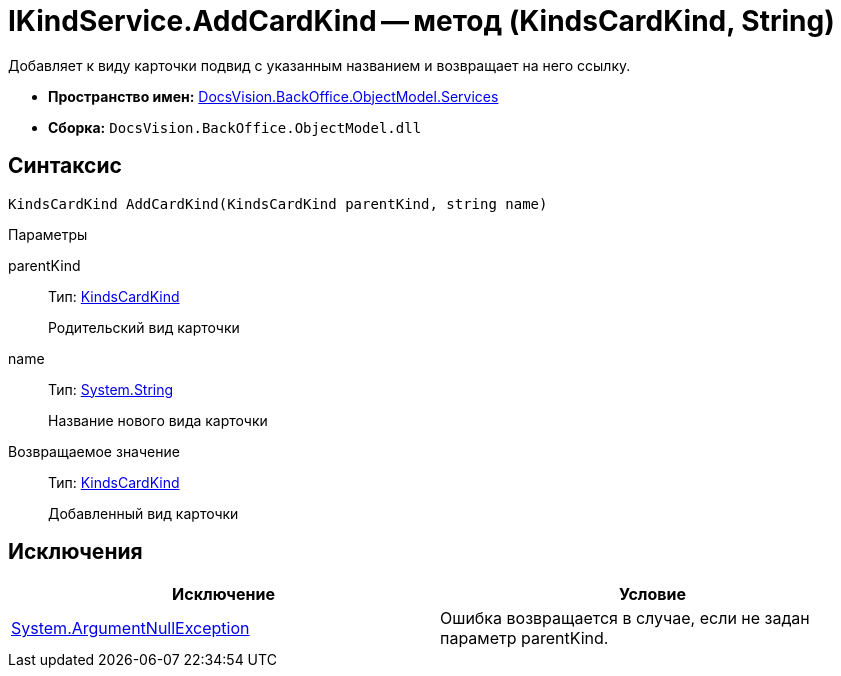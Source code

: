 = IKindService.AddCardKind -- метод (KindsCardKind, String)

Добавляет к виду карточки подвид с указанным названием и возвращает на него ссылку.

* *Пространство имен:* xref:api/DocsVision/BackOffice/ObjectModel/Services/Services_NS.adoc[DocsVision.BackOffice.ObjectModel.Services]
* *Сборка:* `DocsVision.BackOffice.ObjectModel.dll`

== Синтаксис

[source,csharp]
----
KindsCardKind AddCardKind(KindsCardKind parentKind, string name)
----

Параметры

parentKind::
Тип: xref:api/DocsVision/BackOffice/ObjectModel/KindsCardKind_CL.adoc[KindsCardKind]
+
Родительский вид карточки
name::
Тип: http://msdn.microsoft.com/ru-ru/library/system.string.aspx[System.String]
+
Название нового вида карточки

Возвращаемое значение::
Тип: xref:api/DocsVision/BackOffice/ObjectModel/KindsCardKind_CL.adoc[KindsCardKind]
+
Добавленный вид карточки

== Исключения

[cols=",",options="header"]
|===
|Исключение |Условие
|http://msdn.microsoft.com/ru-ru/library/system.argumentnullexception.aspx[System.ArgumentNullException] |Ошибка возвращается в случае, если не задан параметр parentKind.
|===
